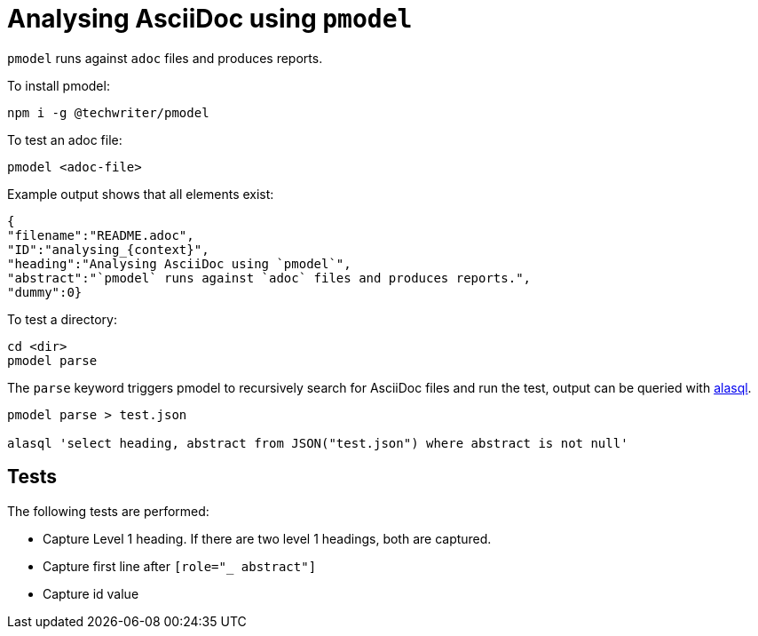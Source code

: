 [id='analysing_{context}']

= Analysing AsciiDoc using `pmodel`

[role="_abstract"]
`pmodel` runs against `adoc` files and produces reports.

To install pmodel:

`npm i -g @techwriter/pmodel`

To test an adoc file:

`pmodel <adoc-file>`

Example output shows that all elements exist:

```
{
"filename":"README.adoc",
"ID":"analysing_{context}", 
"heading":"Analysing AsciiDoc using `pmodel`", 
"abstract":"`pmodel` runs against `adoc` files and produces reports.", 
"dummy":0}
```

To test a directory:

```
cd <dir>
pmodel parse
```

The `parse` keyword triggers pmodel to recursively search for AsciiDoc files and run the test, output can be queried with link:https://alasql-wiki.readthedocs.io/en/latest/index.html[alasql].

```
pmodel parse > test.json

alasql 'select heading, abstract from JSON("test.json") where abstract is not null'
```


== Tests

The following tests are performed:

* Capture Level 1 heading. If there are two level 1 headings, both are captured.
* Capture first line after `[role="_ abstract"]`
* Capture id value





